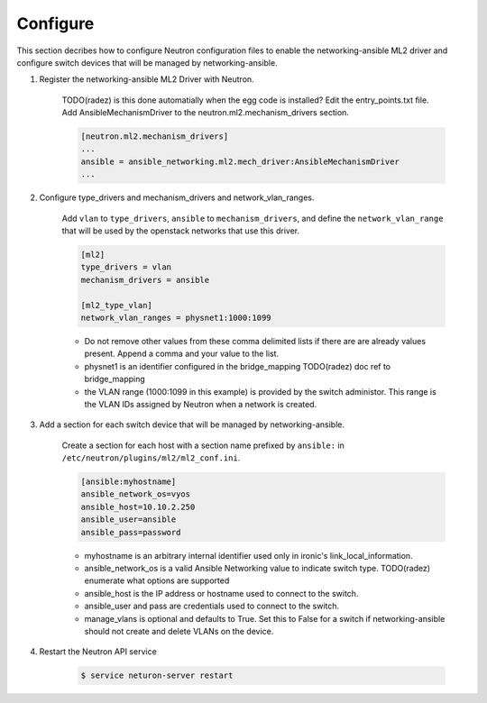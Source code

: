 .. _configure:

Configure
~~~~~~~~~

This section decribes how to configure Neutron configuration files to enable
the networking-ansible ML2 driver and configure switch devices that will be
managed by networking-ansible.

#. Register the networking-ansible ML2 Driver with Neutron.

    TODO(radez) is this done automatially when the egg code is installed?
    Edit the entry_points.txt file. Add AnsibleMechanismDriver to the
    neutron.ml2.mechanism_drivers section.

    .. code-block:: ini

        [neutron.ml2.mechanism_drivers]
        ...
        ansible = ansible_networking.ml2.mech_driver:AnsibleMechanismDriver
        ...


#. Configure type_drivers and mechanism_drivers and network_vlan_ranges.

    Add ``vlan`` to ``type_drivers``, ``ansible`` to ``mechanism_drivers``, and
    define the ``network_vlan_range`` that will be used by the openstack networks that use
    this driver.

    .. code-block:: ini

      [ml2]
      type_drivers = vlan
      mechanism_drivers = ansible

      [ml2_type_vlan]
      network_vlan_ranges = physnet1:1000:1099

    * Do not remove other values from these comma delimited lists if there are
      are already values present. Append a comma and your value to the list.
    * physnet1 is an identifier configured in the bridge_mapping
      TODO(radez) doc ref to bridge_mapping
    * the VLAN range (1000:1099 in this example) is provided by the switch
      administor. This range is the VLAN IDs assigned by Neutron when a network is created.


#. Add a section for each switch device that will be managed by networking-ansible.

    Create a section for each host with a section name prefixed by ``ansible:``
    in ``/etc/neutron/plugins/ml2/ml2_conf.ini``.

    .. code-block:: ini

      [ansible:myhostname]
      ansible_network_os=vyos
      ansible_host=10.10.2.250
      ansible_user=ansible
      ansible_pass=password

    * myhostname is an arbitrary internal identifier used only in ironic's link_local_information.
    * ansible_network_os is a valid Ansible Networking value to indicate switch type.
      TODO(radez) enumerate what options are supported
    * ansible_host is the IP address or hostname used to connect to the switch.
    * ansible_user and pass are credentials used to connect to the switch.
    * manage_vlans is optional and defaults to True. Set this to False for a
      switch if networking-ansible should not create and delete VLANs on the device.


#. Restart the Neutron API service

     .. code-block:: ini

       $ service neturon-server restart
